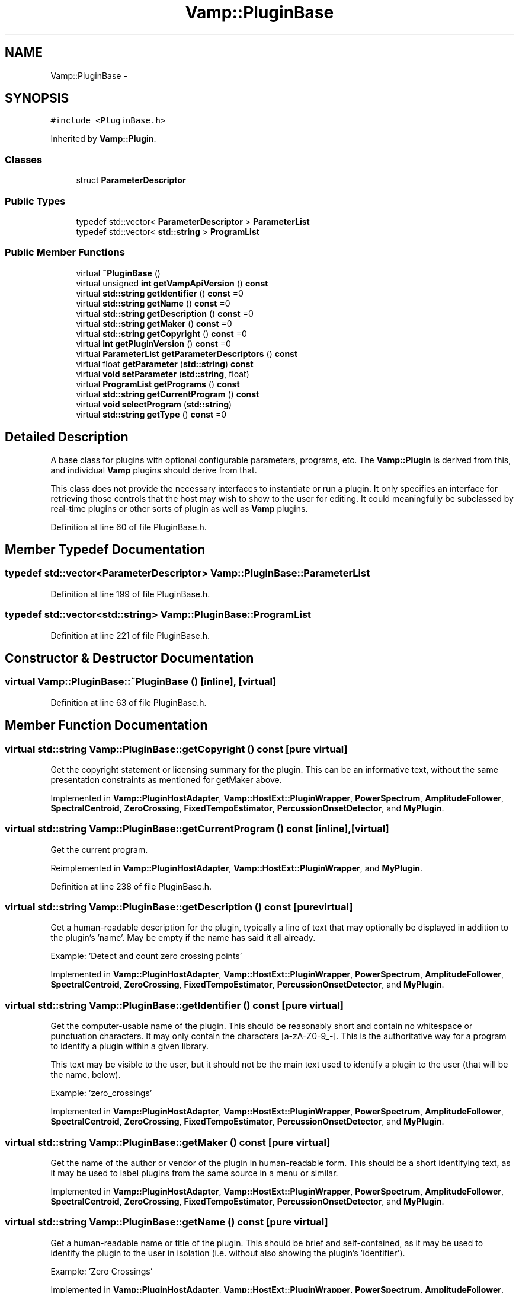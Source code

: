 .TH "Vamp::PluginBase" 3 "Thu Apr 28 2016" "Audacity" \" -*- nroff -*-
.ad l
.nh
.SH NAME
Vamp::PluginBase \- 
.SH SYNOPSIS
.br
.PP
.PP
\fC#include <PluginBase\&.h>\fP
.PP
Inherited by \fBVamp::Plugin\fP\&.
.SS "Classes"

.in +1c
.ti -1c
.RI "struct \fBParameterDescriptor\fP"
.br
.in -1c
.SS "Public Types"

.in +1c
.ti -1c
.RI "typedef std::vector< \fBParameterDescriptor\fP > \fBParameterList\fP"
.br
.ti -1c
.RI "typedef std::vector< \fBstd::string\fP > \fBProgramList\fP"
.br
.in -1c
.SS "Public Member Functions"

.in +1c
.ti -1c
.RI "virtual \fB~PluginBase\fP ()"
.br
.ti -1c
.RI "virtual unsigned \fBint\fP \fBgetVampApiVersion\fP () \fBconst\fP "
.br
.ti -1c
.RI "virtual \fBstd::string\fP \fBgetIdentifier\fP () \fBconst\fP  =0"
.br
.ti -1c
.RI "virtual \fBstd::string\fP \fBgetName\fP () \fBconst\fP  =0"
.br
.ti -1c
.RI "virtual \fBstd::string\fP \fBgetDescription\fP () \fBconst\fP  =0"
.br
.ti -1c
.RI "virtual \fBstd::string\fP \fBgetMaker\fP () \fBconst\fP  =0"
.br
.ti -1c
.RI "virtual \fBstd::string\fP \fBgetCopyright\fP () \fBconst\fP  =0"
.br
.ti -1c
.RI "virtual \fBint\fP \fBgetPluginVersion\fP () \fBconst\fP  =0"
.br
.ti -1c
.RI "virtual \fBParameterList\fP \fBgetParameterDescriptors\fP () \fBconst\fP "
.br
.ti -1c
.RI "virtual float \fBgetParameter\fP (\fBstd::string\fP) \fBconst\fP "
.br
.ti -1c
.RI "virtual \fBvoid\fP \fBsetParameter\fP (\fBstd::string\fP, float)"
.br
.ti -1c
.RI "virtual \fBProgramList\fP \fBgetPrograms\fP () \fBconst\fP "
.br
.ti -1c
.RI "virtual \fBstd::string\fP \fBgetCurrentProgram\fP () \fBconst\fP "
.br
.ti -1c
.RI "virtual \fBvoid\fP \fBselectProgram\fP (\fBstd::string\fP)"
.br
.ti -1c
.RI "virtual \fBstd::string\fP \fBgetType\fP () \fBconst\fP  =0"
.br
.in -1c
.SH "Detailed Description"
.PP 
A base class for plugins with optional configurable parameters, programs, etc\&. The \fBVamp::Plugin\fP is derived from this, and individual \fBVamp\fP plugins should derive from that\&.
.PP
This class does not provide the necessary interfaces to instantiate or run a plugin\&. It only specifies an interface for retrieving those controls that the host may wish to show to the user for editing\&. It could meaningfully be subclassed by real-time plugins or other sorts of plugin as well as \fBVamp\fP plugins\&. 
.PP
Definition at line 60 of file PluginBase\&.h\&.
.SH "Member Typedef Documentation"
.PP 
.SS "typedef std::vector<\fBParameterDescriptor\fP> \fBVamp::PluginBase::ParameterList\fP"

.PP
Definition at line 199 of file PluginBase\&.h\&.
.SS "typedef std::vector<\fBstd::string\fP> \fBVamp::PluginBase::ProgramList\fP"

.PP
Definition at line 221 of file PluginBase\&.h\&.
.SH "Constructor & Destructor Documentation"
.PP 
.SS "virtual Vamp::PluginBase::~PluginBase ()\fC [inline]\fP, \fC [virtual]\fP"

.PP
Definition at line 63 of file PluginBase\&.h\&.
.SH "Member Function Documentation"
.PP 
.SS "virtual \fBstd::string\fP Vamp::PluginBase::getCopyright () const\fC [pure virtual]\fP"
Get the copyright statement or licensing summary for the plugin\&. This can be an informative text, without the same presentation constraints as mentioned for getMaker above\&. 
.PP
Implemented in \fBVamp::PluginHostAdapter\fP, \fBVamp::HostExt::PluginWrapper\fP, \fBPowerSpectrum\fP, \fBAmplitudeFollower\fP, \fBSpectralCentroid\fP, \fBZeroCrossing\fP, \fBFixedTempoEstimator\fP, \fBPercussionOnsetDetector\fP, and \fBMyPlugin\fP\&.
.SS "virtual \fBstd::string\fP Vamp::PluginBase::getCurrentProgram () const\fC [inline]\fP, \fC [virtual]\fP"
Get the current program\&. 
.PP
Reimplemented in \fBVamp::PluginHostAdapter\fP, \fBVamp::HostExt::PluginWrapper\fP, and \fBMyPlugin\fP\&.
.PP
Definition at line 238 of file PluginBase\&.h\&.
.SS "virtual \fBstd::string\fP Vamp::PluginBase::getDescription () const\fC [pure virtual]\fP"
Get a human-readable description for the plugin, typically a line of text that may optionally be displayed in addition to the plugin's 'name'\&. May be empty if the name has said it all already\&.
.PP
Example: 'Detect and count zero crossing points' 
.PP
Implemented in \fBVamp::PluginHostAdapter\fP, \fBVamp::HostExt::PluginWrapper\fP, \fBPowerSpectrum\fP, \fBAmplitudeFollower\fP, \fBSpectralCentroid\fP, \fBZeroCrossing\fP, \fBFixedTempoEstimator\fP, \fBPercussionOnsetDetector\fP, and \fBMyPlugin\fP\&.
.SS "virtual \fBstd::string\fP Vamp::PluginBase::getIdentifier () const\fC [pure virtual]\fP"
Get the computer-usable name of the plugin\&. This should be reasonably short and contain no whitespace or punctuation characters\&. It may only contain the characters [a-zA-Z0-9_-]\&. This is the authoritative way for a program to identify a plugin within a given library\&.
.PP
This text may be visible to the user, but it should not be the main text used to identify a plugin to the user (that will be the name, below)\&.
.PP
Example: 'zero_crossings' 
.PP
Implemented in \fBVamp::PluginHostAdapter\fP, \fBVamp::HostExt::PluginWrapper\fP, \fBPowerSpectrum\fP, \fBAmplitudeFollower\fP, \fBSpectralCentroid\fP, \fBZeroCrossing\fP, \fBFixedTempoEstimator\fP, \fBPercussionOnsetDetector\fP, and \fBMyPlugin\fP\&.
.SS "virtual \fBstd::string\fP Vamp::PluginBase::getMaker () const\fC [pure virtual]\fP"
Get the name of the author or vendor of the plugin in human-readable form\&. This should be a short identifying text, as it may be used to label plugins from the same source in a menu or similar\&. 
.PP
Implemented in \fBVamp::PluginHostAdapter\fP, \fBVamp::HostExt::PluginWrapper\fP, \fBPowerSpectrum\fP, \fBAmplitudeFollower\fP, \fBSpectralCentroid\fP, \fBZeroCrossing\fP, \fBFixedTempoEstimator\fP, \fBPercussionOnsetDetector\fP, and \fBMyPlugin\fP\&.
.SS "virtual \fBstd::string\fP Vamp::PluginBase::getName () const\fC [pure virtual]\fP"
Get a human-readable name or title of the plugin\&. This should be brief and self-contained, as it may be used to identify the plugin to the user in isolation (i\&.e\&. without also showing the plugin's 'identifier')\&.
.PP
Example: 'Zero Crossings' 
.PP
Implemented in \fBVamp::PluginHostAdapter\fP, \fBVamp::HostExt::PluginWrapper\fP, \fBPowerSpectrum\fP, \fBAmplitudeFollower\fP, \fBSpectralCentroid\fP, \fBZeroCrossing\fP, \fBFixedTempoEstimator\fP, \fBPercussionOnsetDetector\fP, and \fBMyPlugin\fP\&.
.SS "virtual float Vamp::PluginBase::getParameter (\fBstd::string\fP) const\fC [inline]\fP, \fC [virtual]\fP"
Get the value of a named parameter\&. The argument is the identifier field from that parameter's descriptor\&. 
.PP
Reimplemented in \fBVamp::PluginHostAdapter\fP, \fBVamp::HostExt::PluginWrapper\fP, \fBAmplitudeFollower\fP, \fBFixedTempoEstimator\fP, and \fBPercussionOnsetDetector\fP\&.
.PP
Definition at line 212 of file PluginBase\&.h\&.
.SS "virtual \fBParameterList\fP Vamp::PluginBase::getParameterDescriptors () const\fC [inline]\fP, \fC [virtual]\fP"
Get the controllable parameters of this plugin\&. 
.PP
Reimplemented in \fBVamp::PluginHostAdapter\fP, \fBVamp::HostExt::PluginWrapper\fP, \fBAmplitudeFollower\fP, \fBFixedTempoEstimator\fP, \fBPercussionOnsetDetector\fP, and \fBMyPlugin\fP\&.
.PP
Definition at line 204 of file PluginBase\&.h\&.
.SS "virtual \fBint\fP Vamp::PluginBase::getPluginVersion () const\fC [pure virtual]\fP"
Get the version number of the plugin\&. 
.PP
Implemented in \fBVamp::PluginHostAdapter\fP, \fBVamp::HostExt::PluginWrapper\fP, \fBPowerSpectrum\fP, \fBAmplitudeFollower\fP, \fBSpectralCentroid\fP, \fBZeroCrossing\fP, \fBFixedTempoEstimator\fP, \fBPercussionOnsetDetector\fP, and \fBMyPlugin\fP\&.
.SS "virtual \fBProgramList\fP Vamp::PluginBase::getPrograms () const\fC [inline]\fP, \fC [virtual]\fP"
Get the program settings available in this plugin\&. A program is a named shorthand for a set of parameter values; changing the program may cause the plugin to alter the values of its published parameters (and/or non-public internal processing parameters)\&. The host should re-read the plugin's parameter values after setting a new program\&.
.PP
The programs must have unique names\&. 
.PP
Reimplemented in \fBVamp::PluginHostAdapter\fP, \fBVamp::HostExt::PluginWrapper\fP, and \fBMyPlugin\fP\&.
.PP
Definition at line 233 of file PluginBase\&.h\&.
.SS "virtual \fBstd::string\fP Vamp::PluginBase::getType () const\fC [pure virtual]\fP"
Get the type of plugin\&. This is to be implemented by the immediate subclass, not by actual plugins\&. Do not attempt to implement this in plugin code\&. 
.PP
Implemented in \fBVamp::Plugin\fP\&.
.SS "virtual unsigned \fBint\fP Vamp::PluginBase::getVampApiVersion () const\fC [inline]\fP, \fC [virtual]\fP"
Get the \fBVamp\fP API compatibility level of the plugin\&. 
.PP
Reimplemented in \fBVamp::PluginHostAdapter\fP, and \fBVamp::HostExt::PluginWrapper\fP\&.
.PP
Definition at line 68 of file PluginBase\&.h\&.
.SS "virtual \fBvoid\fP Vamp::PluginBase::selectProgram (\fBstd::string\fP)\fC [inline]\fP, \fC [virtual]\fP"
Select a program\&. (If the given program name is not one of the available programs, do nothing\&.) 
.PP
Reimplemented in \fBVamp::HostExt::PluginBufferingAdapter\fP, \fBVamp::PluginHostAdapter\fP, and \fBVamp::HostExt::PluginWrapper\fP\&.
.PP
Definition at line 244 of file PluginBase\&.h\&.
.SS "virtual \fBvoid\fP Vamp::PluginBase::setParameter (\fBstd::string\fP, float)\fC [inline]\fP, \fC [virtual]\fP"
Set a named parameter\&. The first argument is the identifier field from that parameter's descriptor\&. 
.PP
Reimplemented in \fBVamp::HostExt::PluginBufferingAdapter\fP, \fBVamp::PluginHostAdapter\fP, \fBVamp::HostExt::PluginWrapper\fP, \fBAmplitudeFollower\fP, \fBFixedTempoEstimator\fP, and \fBPercussionOnsetDetector\fP\&.
.PP
Definition at line 218 of file PluginBase\&.h\&.

.SH "Author"
.PP 
Generated automatically by Doxygen for Audacity from the source code\&.
